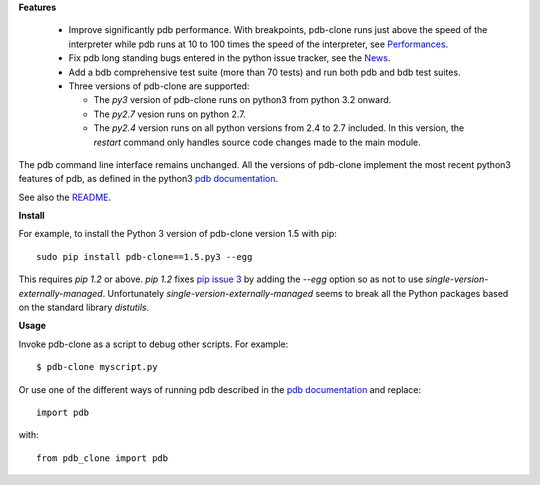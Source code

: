 **Features**

  * Improve significantly pdb performance. With breakpoints, pdb-clone runs just above the speed of the interpreter while pdb runs at 10 to 100 times the speed of the interpreter, see `Performances <http://code.google.com/p/pdb-clone/wiki/Performances>`_.

  * Fix pdb long standing bugs entered in the python issue tracker, see the `News <http://code.google.com/p/pdb-clone/wiki/News>`_.

  * Add a bdb comprehensive test suite (more than 70 tests) and run both pdb and bdb test suites.

  * Three versions of pdb-clone are supported:

    * The *py3* version of pdb-clone runs on python3 from python 3.2 onward.

    * The *py2.7* vesion runs on python 2.7.

    * The *py2.4* version runs on all python versions from 2.4 to 2.7 included. In this version, the *restart* command only handles source code changes made to the main module.

The pdb command line interface remains unchanged. All the versions of pdb-clone implement the most recent python3 features of pdb, as defined in the python3 `pdb documentation`_.

See also the `README <http://code.google.com/p/pdb-clone/wiki/ReadMe>`_.

**Install**

For example, to install the Python 3 version of pdb-clone version 1.5 with pip::

    sudo pip install pdb-clone==1.5.py3 --egg

This requires *pip 1.2* or above. *pip 1.2* fixes `pip issue 3 <https://github.com/pypa/pip/issues/3>`_ by adding the *--egg* option so as not to use *single-version-externally-managed*. Unfortunately *single-version-externally-managed* seems to break all the Python packages based on the standard library *distutils*.


**Usage**

Invoke pdb-clone as a script to debug other scripts. For example::

    $ pdb-clone myscript.py

Or use one of the different ways of running pdb described in the `pdb documentation`_ and replace::

    import pdb

with::

    from pdb_clone import pdb

.. _pdb documentation: http://docs.python.org/3/library/pdb.html

